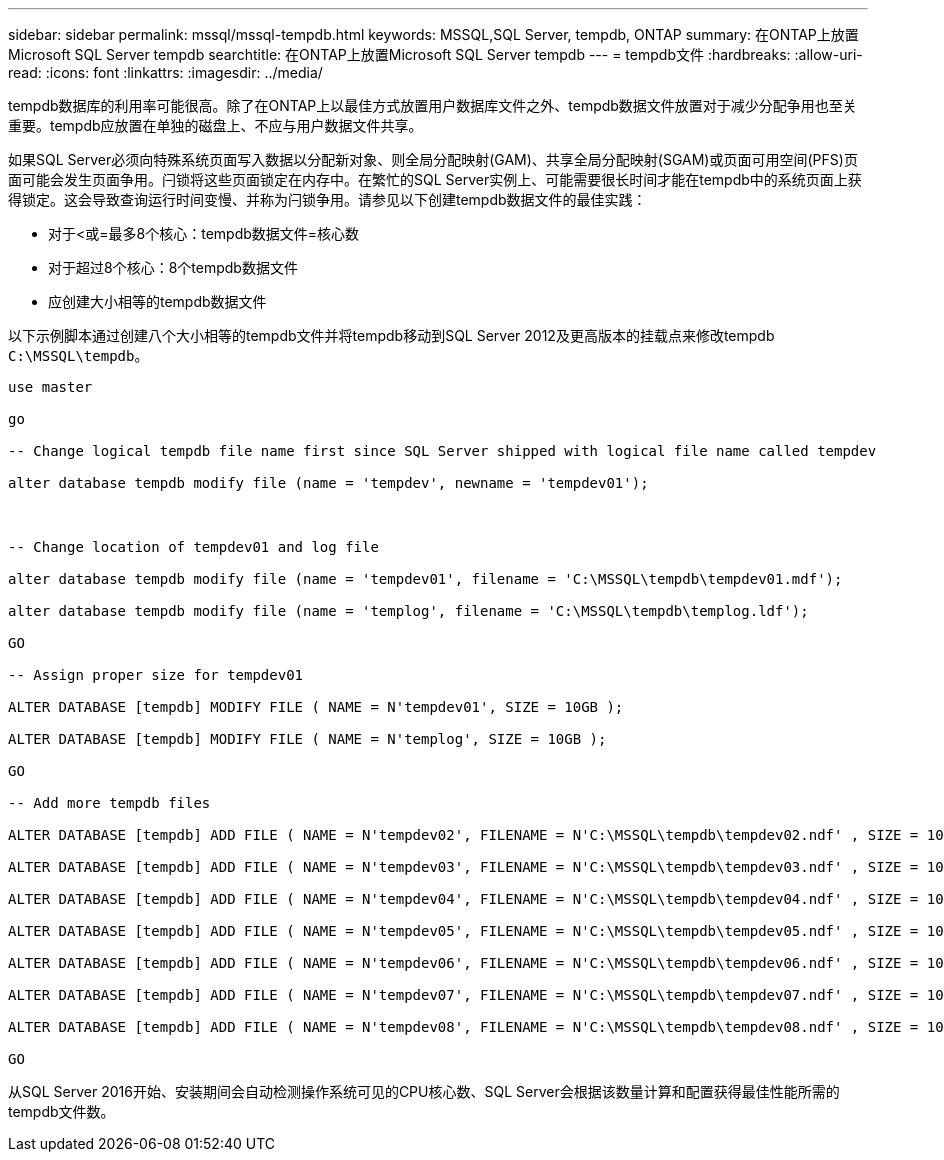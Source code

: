 ---
sidebar: sidebar 
permalink: mssql/mssql-tempdb.html 
keywords: MSSQL,SQL Server, tempdb, ONTAP 
summary: 在ONTAP上放置Microsoft SQL Server tempdb 
searchtitle: 在ONTAP上放置Microsoft SQL Server tempdb 
---
= tempdb文件
:hardbreaks:
:allow-uri-read: 
:icons: font
:linkattrs: 
:imagesdir: ../media/


[role="lead"]
tempdb数据库的利用率可能很高。除了在ONTAP上以最佳方式放置用户数据库文件之外、tempdb数据文件放置对于减少分配争用也至关重要。tempdb应放置在单独的磁盘上、不应与用户数据文件共享。

如果SQL Server必须向特殊系统页面写入数据以分配新对象、则全局分配映射(GAM)、共享全局分配映射(SGAM)或页面可用空间(PFS)页面可能会发生页面争用。闩锁将这些页面锁定在内存中。在繁忙的SQL Server实例上、可能需要很长时间才能在tempdb中的系统页面上获得锁定。这会导致查询运行时间变慢、并称为闩锁争用。请参见以下创建tempdb数据文件的最佳实践：

* 对于<或=最多8个核心：tempdb数据文件=核心数
* 对于超过8个核心：8个tempdb数据文件
* 应创建大小相等的tempdb数据文件


以下示例脚本通过创建八个大小相等的tempdb文件并将tempdb移动到SQL Server 2012及更高版本的挂载点来修改tempdb `C:\MSSQL\tempdb`。

....
use master

go

-- Change logical tempdb file name first since SQL Server shipped with logical file name called tempdev

alter database tempdb modify file (name = 'tempdev', newname = 'tempdev01');



-- Change location of tempdev01 and log file

alter database tempdb modify file (name = 'tempdev01', filename = 'C:\MSSQL\tempdb\tempdev01.mdf');

alter database tempdb modify file (name = 'templog', filename = 'C:\MSSQL\tempdb\templog.ldf');

GO

-- Assign proper size for tempdev01

ALTER DATABASE [tempdb] MODIFY FILE ( NAME = N'tempdev01', SIZE = 10GB );

ALTER DATABASE [tempdb] MODIFY FILE ( NAME = N'templog', SIZE = 10GB );

GO

-- Add more tempdb files

ALTER DATABASE [tempdb] ADD FILE ( NAME = N'tempdev02', FILENAME = N'C:\MSSQL\tempdb\tempdev02.ndf' , SIZE = 10GB , FILEGROWTH = 10%);

ALTER DATABASE [tempdb] ADD FILE ( NAME = N'tempdev03', FILENAME = N'C:\MSSQL\tempdb\tempdev03.ndf' , SIZE = 10GB , FILEGROWTH = 10%);

ALTER DATABASE [tempdb] ADD FILE ( NAME = N'tempdev04', FILENAME = N'C:\MSSQL\tempdb\tempdev04.ndf' , SIZE = 10GB , FILEGROWTH = 10%);

ALTER DATABASE [tempdb] ADD FILE ( NAME = N'tempdev05', FILENAME = N'C:\MSSQL\tempdb\tempdev05.ndf' , SIZE = 10GB , FILEGROWTH = 10%);

ALTER DATABASE [tempdb] ADD FILE ( NAME = N'tempdev06', FILENAME = N'C:\MSSQL\tempdb\tempdev06.ndf' , SIZE = 10GB , FILEGROWTH = 10%);

ALTER DATABASE [tempdb] ADD FILE ( NAME = N'tempdev07', FILENAME = N'C:\MSSQL\tempdb\tempdev07.ndf' , SIZE = 10GB , FILEGROWTH = 10%);

ALTER DATABASE [tempdb] ADD FILE ( NAME = N'tempdev08', FILENAME = N'C:\MSSQL\tempdb\tempdev08.ndf' , SIZE = 10GB , FILEGROWTH = 10%);

GO
....
从SQL Server 2016开始、安装期间会自动检测操作系统可见的CPU核心数、SQL Server会根据该数量计算和配置获得最佳性能所需的tempdb文件数。

